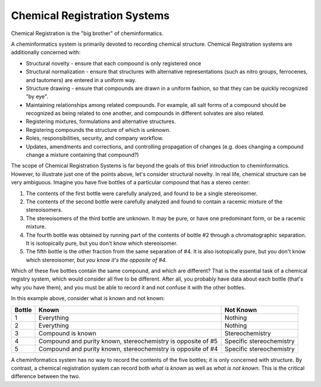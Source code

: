 Chemical Registration Systems
=============================

Chemical Registration is the "big brother" of cheminformatics.

A cheminformatics system is primarily devoted to recording chemical
structure. Chemical Registration systems are additionally concerned
with:


-  Structural novelty - ensure that each compound is only
   registered once
-  Structural normalization - ensure that structures with
   alternative representations (such as nitro groups, ferrocenes, and
   tautomers) are entered in a uniform way.
-  Structure drawing - ensure that compounds are drawn in a uniform
   fashion, so that they can be quickly recognized "by eye".
-  Maintaining relationships among related compounds. For example,
   all salt forms of a compound should be recognized as being related
   to one another, and compounds in different solvates are also
   related.
-  Registering mixtures, formulations and alternative structures.
-  Registering compounds the structure of which is unknown.
-  Roles, responsibilities, security, and company workflow.
-  Updates, amendments and corrections, and controlling propagation
   of changes (e.g. does changing a compound change a mixture
   containing that compound?)

The scope of Chemical Registration Systems is far beyond the goals
of this brief introduction to cheminformatics. However, to
illustrate just one of the points above, let's consider structural
novelty. In real life, chemical structure can be very ambiguous.
Imagine you have five bottles of a particular compound that has a
stereo center:


#. The contents of the first bottle were carefully analyzed, and
   found to be a single stereoisomer.
#. The contents of the second bottle were carefully analyzed and
   found to contain a racemic mixture of the stereoisomers.
#. The stereoisomers of the third bottle are unknown. It may be
   pure, or have one predominant form, or be a racemic mixture.
#. The fourth bottle was obtained by running part of the contents
   of bottle #2 through a chromatographic separation. It is
   isotopically pure, but you don't know which stereoisomer.
#. The fifth bottle is the other fraction from the same separation
   of #4. It is also isotopically pure, but you don't know which
   stereoisomer, *but you know it's the opposite of #4*.

Which of these five bottles contain the same compound, and which
are different? That is the essential task of a chemical registry
system, which would consider all five to be different. After all,
you probably have data about each bottle (that's why you have
them), and you must be able to record it and not confuse it with
the other bottles.

In this example above, consider what is known and not known:

======  ============================================================  =========
Bottle  Known                                                         Not Known
======  ============================================================  =========
1       Everything                                                    Nothing
2       Everything                                                    Nothing
3       Compound is known                                             Stereochemistry
4       Compound and purity known, stereochemistry is opposite of #5  Specific stereochemistry
5       Compound and purity known, stereochemistry is opposite of #4  Specific stereochemistry
======  ============================================================  =========

A cheminformatics system has no way to record the contents of the
five bottles; it is only concerned with structure. By contrast, a
chemical registration system can record both *what is known* as
well as *what is not known*. This is the critical difference
between the two.
